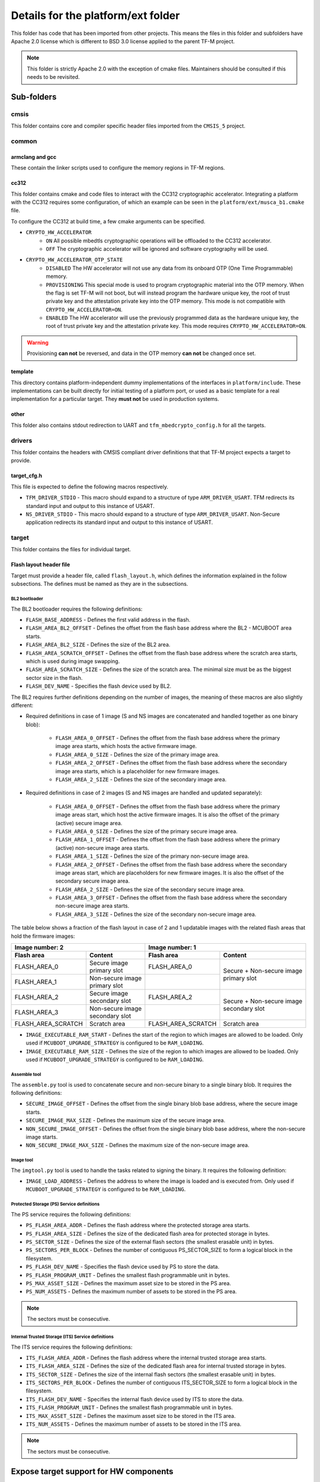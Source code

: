 ###################################
Details for the platform/ext folder
###################################
This folder has code that has been imported from other projects. This means the
files in this folder and subfolders have Apache 2.0 license which is different
to BSD 3.0 license applied to the parent TF-M project.

.. Note::
    This folder is strictly Apache 2.0 with the exception of cmake files.
    Maintainers should be consulted if this needs to be revisited.

***********
Sub-folders
***********

cmsis
=====
This folder contains core and compiler specific header files imported from the
``CMSIS_5`` project.

common
======

armclang and gcc
----------------
These contain the linker scripts used to configure the memory regions in TF-M
regions.

cc312
-----
This folder contains cmake and code files to interact with the CC312
cryptographic accelerator. Integrating a platform with the CC312 requires some
configuration, of which an example can be seen in the
``platform/ext/musca_b1.cmake`` file.

To configure the CC312 at build time, a few cmake arguments can be specified.

- ``CRYPTO_HW_ACCELERATOR``
   - ``ON`` All possible mbedtls cryptographic operations will be offloaded to
     the CC312 accelerator.
   - ``OFF`` The cryptographic accelerator will be ignored and software
     cryptography will be used.

- ``CRYPTO_HW_ACCELERATOR_OTP_STATE``
   - ``DISABLED`` The HW accelerator will not use any data from its onboard OTP
     (One Time Programmable) memory.
   - ``PROVISIONING`` This special mode is used to program cryptographic
     material into the OTP memory. When the flag is set TF-M will not boot, but
     will instead program the hardware unique key, the root of trust private key
     and the attestation private key into the OTP memory. This mode is not
     compatible with
     ``CRYPTO_HW_ACCELERATOR=ON``.
   - ``ENABLED`` The HW accelerator will use the previously programmed data as
     the hardware unique key, the root of trust private key and the attestation
     private key. This mode requires ``CRYPTO_HW_ACCELERATOR=ON``.


.. Warning::

   Provisioning **can not** be reversed, and data in the OTP memory **can not**
   be changed once set.

template
--------
This directory contains platform-independent dummy implementations of the
interfaces in ``platform/include``. These implementations can be built directly
for initial testing of a platform port, or used as a basic template for a real
implementation for a particular target. They **must not** be used in production
systems.

other
-----
This folder also contains stdout redirection to UART and
``tfm_mbedcrypto_config.h`` for all the targets.

drivers
=======
This folder contains the headers with CMSIS compliant driver definitions that
that TF-M project expects a target to provide.

target_cfg.h
------------
This file is expected to define the following macros respectively.

- ``TFM_DRIVER_STDIO`` - This macro should expand to a structure of type
  ``ARM_DRIVER_USART``. TFM redirects its standard input and output to this
  instance of USART.
- ``NS_DRIVER_STDIO`` - This macro should expand to a structure of type
  ``ARM_DRIVER_USART``. Non-Secure application redirects its standard input and
  output to this instance of USART.

target
======
This folder contains the files for individual target.

Flash layout header file
------------------------
Target must provide a header file, called ``flash_layout.h``, which defines the
information explained in the follow subsections. The defines must be named
as they are in the subsections.

BL2 bootloader
^^^^^^^^^^^^^^
The BL2 bootloader requires the following definitions:

- ``FLASH_BASE_ADDRESS`` - Defines the first valid address in the flash.
- ``FLASH_AREA_BL2_OFFSET`` - Defines the offset from the flash base address
  where the BL2 - MCUBOOT area starts.
- ``FLASH_AREA_BL2_SIZE`` - Defines the size of the BL2 area.
- ``FLASH_AREA_SCRATCH_OFFSET`` - Defines the offset from the flash base
  address where the scratch area starts, which is used during image swapping.
- ``FLASH_AREA_SCRATCH_SIZE`` - Defines the size of the scratch area. The
  minimal size must be as the biggest sector size in the flash.
- ``FLASH_DEV_NAME`` - Specifies the flash device used by BL2.

The BL2 requires further definitions depending on the number of images, the
meaning of these macros are also slightly different:

- Required definitions in case of 1 image (S and NS images are concatenated
  and handled together as one binary blob):

    - ``FLASH_AREA_0_OFFSET`` - Defines the offset from the flash base address
      where the primary image area starts, which hosts the active firmware
      image.
    - ``FLASH_AREA_0_SIZE`` - Defines the size of the primary image area.
    - ``FLASH_AREA_2_OFFSET`` - Defines the offset from the flash base address
      where the secondary image area starts, which is a placeholder for new
      firmware images.
    - ``FLASH_AREA_2_SIZE`` - Defines the size of the secondary image area.

- Required definitions in case of 2 images (S and NS images are handled and
  updated separately):

    - ``FLASH_AREA_0_OFFSET`` - Defines the offset from the flash base address
      where the primary image areas start, which host the active firmware
      images. It is also the offset of the primary (active) secure image area.
    - ``FLASH_AREA_0_SIZE`` - Defines the size of the primary secure image area.
    - ``FLASH_AREA_1_OFFSET`` - Defines the offset from the flash base address
      where the primary (active) non-secure image area starts.
    - ``FLASH_AREA_1_SIZE`` - Defines the size of the primary non-secure image
      area.
    - ``FLASH_AREA_2_OFFSET`` - Defines the offset from the flash base address
      where the secondary image areas start, which are placeholders for new
      firmware images. It is also the offset of the secondary secure image area.
    - ``FLASH_AREA_2_SIZE`` - Defines the size of the secondary secure image
      area.
    - ``FLASH_AREA_3_OFFSET`` - Defines the offset from the flash base address
      where the secondary non-secure image area starts.
    - ``FLASH_AREA_3_SIZE`` - Defines the size of the secondary non-secure image
      area.

The table below shows a fraction of the flash layout in case of 2 and 1
updatable images with the related flash areas that hold the firmware images:

+-----------------------+--------------------+-----------------------+-----------------------------+
| Image number: 2                            | Image number: 1                                     |
+=======================+====================+=======================+=============================+
| **Flash area**        | **Content**        | **Flash area**        | **Content**                 |
+-----------------------+--------------------+-----------------------+-----------------------------+
| FLASH_AREA_0          | | Secure image     | FLASH_AREA_0          | | Secure + Non-secure image |
|                       | | primary slot     |                       | | primary slot              |
+-----------------------+--------------------+-----------------------+                             +
| FLASH_AREA_1          | | Non-secure image |                       |                             |
|                       | | primary slot     |                       |                             |
+-----------------------+--------------------+-----------------------+-----------------------------+
| FLASH_AREA_2          | | Secure image     | FLASH_AREA_2          | | Secure + Non-secure image |
|                       | | secondary slot   |                       | | secondary slot            |
+-----------------------+--------------------+-----------------------+                             +
| FLASH_AREA_3          | | Non-secure image |                       |                             |
|                       | | secondary slot   |                       |                             |
+-----------------------+--------------------+-----------------------+-----------------------------+
| FLASH_AREA_SCRATCH    | Scratch area       | FLASH_AREA_SCRATCH    | Scratch area                |
+-----------------------+--------------------+-----------------------+-----------------------------+

- ``IMAGE_EXECUTABLE_RAM_START`` - Defines the start of the region to which
  images are allowed to be loaded. Only used if ``MCUBOOT_UPGRADE_STRATEGY`` is
  configured to be ``RAM_LOADING``.

- ``IMAGE_EXECUTABLE_RAM_SIZE`` - Defines the size of the region to which images
  are allowed to be loaded. Only used if ``MCUBOOT_UPGRADE_STRATEGY`` is
  configured to be ``RAM_LOADING``.

Assemble tool
^^^^^^^^^^^^^
The ``assemble.py`` tool is used to concatenate secure and non-secure binary
to a single binary blob. It requires the following definitions:

- ``SECURE_IMAGE_OFFSET`` - Defines the offset from the single binary blob base
  address, where the secure image starts.
- ``SECURE_IMAGE_MAX_SIZE`` - Defines the maximum size of the secure image area.
- ``NON_SECURE_IMAGE_OFFSET`` - Defines the offset from the single binary blob
  base address,   where the non-secure image starts.
- ``NON_SECURE_IMAGE_MAX_SIZE`` - Defines the maximum size of the non-secure
  image area.

Image tool
^^^^^^^^^^^^^
The ``imgtool.py`` tool is used to handle the tasks related to signing the
binary. It requires the following definition:

- ``IMAGE_LOAD_ADDRESS`` - Defines the address to where the image is loaded and
  is executed from. Only used if ``MCUBOOT_UPGRADE_STRATEGY`` is configured to
  be ``RAM_LOADING``.

Protected Storage (PS) Service definitions
^^^^^^^^^^^^^^^^^^^^^^^^^^^^^^^^^^^^^^^^^^
The PS service requires the following definitions:

- ``PS_FLASH_AREA_ADDR`` - Defines the flash address where the protected storage
  area starts.
- ``PS_FLASH_AREA_SIZE`` - Defines the size of the dedicated flash area
  for protected storage in bytes.
- ``PS_SECTOR_SIZE`` - Defines the size of the external flash sectors (the
  smallest erasable unit) in bytes.
- ``PS_SECTORS_PER_BLOCK`` - Defines the number of contiguous PS_SECTOR_SIZE
  to form a logical block in the filesystem.
- ``PS_FLASH_DEV_NAME`` - Specifies the flash device used by PS to store the
  data.
- ``PS_FLASH_PROGRAM_UNIT`` - Defines the smallest flash programmable unit in
  bytes.
- ``PS_MAX_ASSET_SIZE`` - Defines the maximum asset size to be stored in the
  PS area.
- ``PS_NUM_ASSETS`` - Defines the maximum number of assets to be stored in the
  PS area.

.. Note::

    The sectors must be consecutive.

Internal Trusted Storage (ITS) Service definitions
^^^^^^^^^^^^^^^^^^^^^^^^^^^^^^^^^^^^^^^^^^^^^^^^^^
The ITS service requires the following definitions:

- ``ITS_FLASH_AREA_ADDR`` - Defines the flash address where the internal trusted
  storage area starts.
- ``ITS_FLASH_AREA_SIZE`` - Defines the size of the dedicated flash area for
  internal trusted storage in bytes.
- ``ITS_SECTOR_SIZE`` - Defines the size of the internal flash sectors (the
  smallest erasable unit) in bytes.
- ``ITS_SECTORS_PER_BLOCK`` - Defines the number of contiguous ITS_SECTOR_SIZE
  to form a logical block in the filesystem.
- ``ITS_FLASH_DEV_NAME`` - Specifies the internal flash device used by ITS to
  store the data.
- ``ITS_FLASH_PROGRAM_UNIT`` - Defines the smallest flash programmable unit in
  bytes.
- ``ITS_MAX_ASSET_SIZE`` - Defines the maximum asset size to be stored in the
  ITS area.
- ``ITS_NUM_ASSETS`` - Defines the maximum number of assets to be stored in the
  ITS area.

.. Note::

    The sectors must be consecutive.

***************************************
Expose target support for HW components
***************************************
Services may require HW components to be supported by the target to enable some
features (e.g. PS service with rollback protection, etc). The following
definitions need to be set in the .cmake file if the target has the following
HW components:

- ``TARGET_NV_COUNTERS_ENABLE`` - Specifies that the target has non-volatile
  (NV) counters.

--------------

*Copyright (c) 2017-2020, Arm Limited. All rights reserved.*
